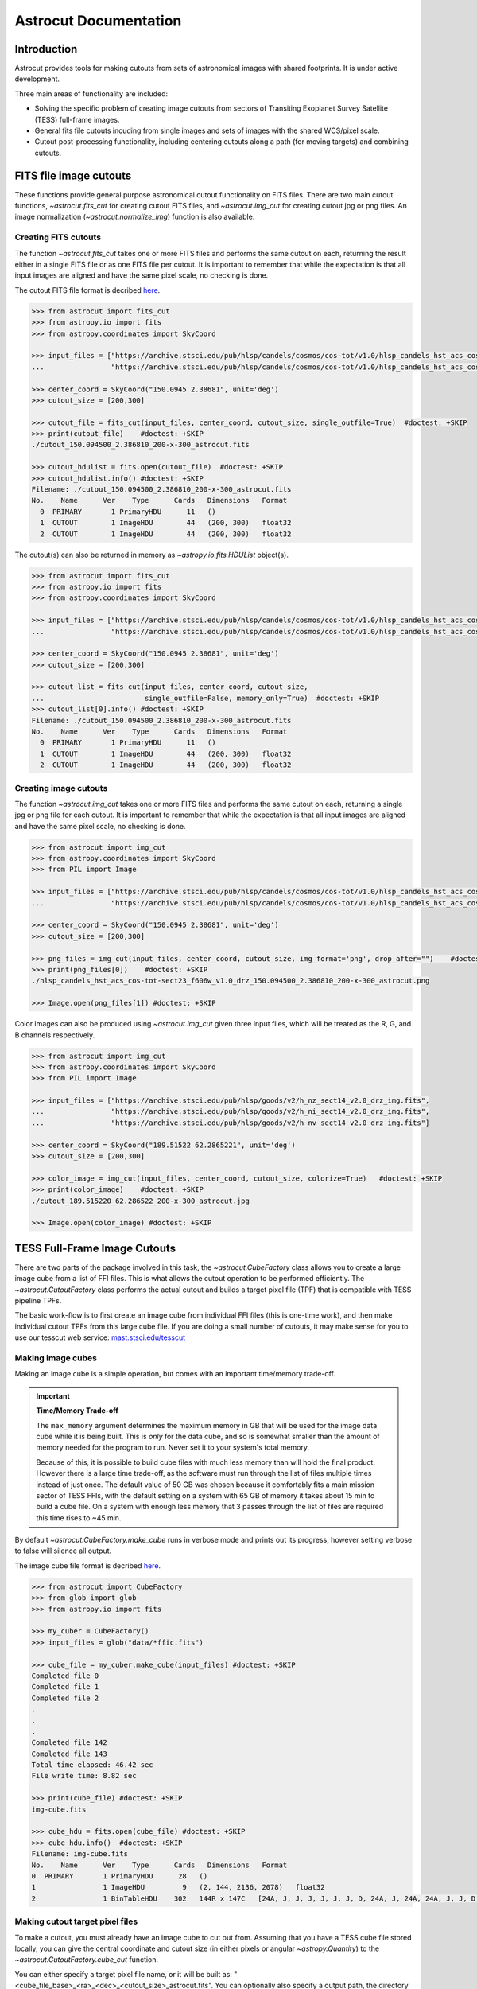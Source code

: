 
**********************
Astrocut Documentation
**********************

 
Introduction
============

Astrocut provides tools for making cutouts from sets of astronomical images with shared footprints. It is under active development. 

Three main areas of functionality are included:

- Solving the specific problem of creating image cutouts from sectors of Transiting Exoplanet Survey Satellite (TESS) full-frame images.
- General fits file cutouts incuding from single images and sets of images with the shared WCS/pixel scale.
- Cutout post-processing functionality, including centering cutouts along a path (for moving targets) and combining cutouts.



FITS file image cutouts
=======================

These functions provide general purpose astronomical cutout functionality on FITS files.
There are two main cutout functions, `~astrocut.fits_cut` for creating cutout FITS files,
and `~astrocut.img_cut` for creating cutout jpg or png files. An image normalization
(`~astrocut.normalize_img`) function is also available.

Creating FITS cutouts
---------------------

The function `~astrocut.fits_cut` takes one or more FITS files and performs the same cutout
on each, returning the result either in a single FITS file or as one FITS file per cutout.
It is important to remember that while the expectation is that all input images are aligned
and have the same pixel scale, no checking is done.

The cutout FITS file format is decribed `here <file_formats.html#fits-cutout-files>`__.

.. code-block:: python

                >>> from astrocut import fits_cut
                >>> from astropy.io import fits
                >>> from astropy.coordinates import SkyCoord
                
                >>> input_files = ["https://archive.stsci.edu/pub/hlsp/candels/cosmos/cos-tot/v1.0/hlsp_candels_hst_acs_cos-tot-sect23_f606w_v1.0_drz.fits",
                ...                "https://archive.stsci.edu/pub/hlsp/candels/cosmos/cos-tot/v1.0/hlsp_candels_hst_acs_cos-tot-sect23_f814w_v1.0_drz.fits"]

                >>> center_coord = SkyCoord("150.0945 2.38681", unit='deg')
                >>> cutout_size = [200,300]
                
                >>> cutout_file = fits_cut(input_files, center_coord, cutout_size, single_outfile=True)  #doctest: +SKIP
                >>> print(cutout_file)    #doctest: +SKIP
                ./cutout_150.094500_2.386810_200-x-300_astrocut.fits

                >>> cutout_hdulist = fits.open(cutout_file)  #doctest: +SKIP
                >>> cutout_hdulist.info() #doctest: +SKIP
                Filename: ./cutout_150.094500_2.386810_200-x-300_astrocut.fits
                No.    Name      Ver    Type      Cards   Dimensions   Format
                  0  PRIMARY       1 PrimaryHDU      11   ()      
                  1  CUTOUT        1 ImageHDU        44   (200, 300)   float32   
                  2  CUTOUT        1 ImageHDU        44   (200, 300)   float32

                  
The cutout(s) can also be returned in memory as `~astropy.io.fits.HDUList` object(s).

.. code-block:: python

                >>> from astrocut import fits_cut
                >>> from astropy.io import fits
                >>> from astropy.coordinates import SkyCoord
                
                >>> input_files = ["https://archive.stsci.edu/pub/hlsp/candels/cosmos/cos-tot/v1.0/hlsp_candels_hst_acs_cos-tot-sect23_f606w_v1.0_drz.fits",
                ...                "https://archive.stsci.edu/pub/hlsp/candels/cosmos/cos-tot/v1.0/hlsp_candels_hst_acs_cos-tot-sect23_f814w_v1.0_drz.fits"]

                >>> center_coord = SkyCoord("150.0945 2.38681", unit='deg')
                >>> cutout_size = [200,300]
                
                >>> cutout_list = fits_cut(input_files, center_coord, cutout_size,
                ...                        single_outfile=False, memory_only=True)  #doctest: +SKIP
                >>> cutout_list[0].info() #doctest: +SKIP
                Filename: ./cutout_150.094500_2.386810_200-x-300_astrocut.fits
                No.    Name      Ver    Type      Cards   Dimensions   Format
                  0  PRIMARY       1 PrimaryHDU      11   ()      
                  1  CUTOUT        1 ImageHDU        44   (200, 300)   float32   
                  2  CUTOUT        1 ImageHDU        44   (200, 300)   float32

                  
                  
Creating image cutouts
----------------------
                  
The function `~astrocut.img_cut` takes one or more FITS files and performs the same cutout
on each, returning a single jpg or png file for each cutout.
It is important to remember that while the expectation is that all input images are
aligned and have the same pixel scale, no checking is done.

.. code-block:: python

                >>> from astrocut import img_cut
                >>> from astropy.coordinates import SkyCoord
                >>> from PIL import Image
                
                >>> input_files = ["https://archive.stsci.edu/pub/hlsp/candels/cosmos/cos-tot/v1.0/hlsp_candels_hst_acs_cos-tot-sect23_f606w_v1.0_drz.fits",
                ...                "https://archive.stsci.edu/pub/hlsp/candels/cosmos/cos-tot/v1.0/hlsp_candels_hst_acs_cos-tot-sect23_f814w_v1.0_drz.fits"]

                >>> center_coord = SkyCoord("150.0945 2.38681", unit='deg')
                >>> cutout_size = [200,300]
                
                >>> png_files = img_cut(input_files, center_coord, cutout_size, img_format='png', drop_after="")    #doctest: +SKIP
                >>> print(png_files[0])    #doctest: +SKIP
                ./hlsp_candels_hst_acs_cos-tot-sect23_f606w_v1.0_drz_150.094500_2.386810_200-x-300_astrocut.png

                >>> Image.open(png_files[1]) #doctest: +SKIP
                
.. image:: imgs/png_ex_cutout.png

Color images can also be produced using `~astrocut.img_cut` given three input files, which will be
treated as the R, G, and B channels respectively.

.. code-block:: python

                >>> from astrocut import img_cut
                >>> from astropy.coordinates import SkyCoord
                >>> from PIL import Image
                
                >>> input_files = ["https://archive.stsci.edu/pub/hlsp/goods/v2/h_nz_sect14_v2.0_drz_img.fits",
                ...                "https://archive.stsci.edu/pub/hlsp/goods/v2/h_ni_sect14_v2.0_drz_img.fits",
                ...                "https://archive.stsci.edu/pub/hlsp/goods/v2/h_nv_sect14_v2.0_drz_img.fits"]
                
                >>> center_coord = SkyCoord("189.51522 62.2865221", unit='deg')
                >>> cutout_size = [200,300]
                
                >>> color_image = img_cut(input_files, center_coord, cutout_size, colorize=True)   #doctest: +SKIP
                >>> print(color_image)    #doctest: +SKIP
                ./cutout_189.515220_62.286522_200-x-300_astrocut.jpg
                
                >>> Image.open(color_image) #doctest: +SKIP
                
.. image:: imgs/color_ex_cutout.png         


      
TESS Full-Frame Image Cutouts
=============================

There are two parts of the package involved in this task, the `~astrocut.CubeFactory`
class allows you to create a large image cube from a list of FFI files.
This is what allows the cutout operation to be performed efficiently.
The `~astrocut.CutoutFactory` class performs the actual cutout and builds
a target pixel file (TPF) that is compatible with TESS pipeline TPFs.

The basic work-flow is to first create an image cube from individual FFI files
(this is one-time work), and then make individual cutout TPFs from this
large cube file. If you are doing a small number of cutouts, it may make
sense for you to use our tesscut web service:
`mast.stsci.edu/tesscut <https://mast.stsci.edu/tesscut/>`_
 
Making image cubes
------------------

Making an image cube is a simple operation, but comes with an important
time/memory trade-off.

.. important::
   **Time/Memory Trade-off**

   The ``max_memory`` argument determines the maximum memory in GB that will be used
   for the image data cube while it is being built. This is *only* for the data cube,
   and so is somewhat smaller than the amount of memory needed for the program to run.
   Never set it to your system's total memory.

   Because of this, it is possible to build cube files with much less memory than will
   hold the final product. However there is a large time trade-off, as the software must
   run through the list of files multiple times instead of just once. The default value
   of 50 GB was chosen because it comfortably fits a main mission sector of TESS FFIs,
   with the default setting on a system with 65 GB of memory it takes about 15 min to
   build a cube file. On a system with enough less memory that 3 passes through the
   list of files are required this time rises to ~45 min. 
   

By default `~astrocut.CubeFactory.make_cube` runs in verbose mode and prints out its progress, however setting
verbose to false will silence all output.

The image cube file format is decribed `here <file_formats.html#cube-files>`__.

.. code-block:: python

                >>> from astrocut import CubeFactory
                >>> from glob import glob
                >>> from astropy.io import fits
                
                >>> my_cuber = CubeFactory()
                >>> input_files = glob("data/*ffic.fits") 
                
                >>> cube_file = my_cuber.make_cube(input_files) #doctest: +SKIP
                Completed file 0
                Completed file 1
                Completed file 2
                .
                .
                .
                Completed file 142
                Completed file 143
                Total time elapsed: 46.42 sec
                File write time: 8.82 sec

                >>> print(cube_file) #doctest: +SKIP
                img-cube.fits

                >>> cube_hdu = fits.open(cube_file) #doctest: +SKIP
                >>> cube_hdu.info()  #doctest: +SKIP
                Filename: img-cube.fits
                No.    Name      Ver    Type      Cards   Dimensions   Format
                0  PRIMARY       1 PrimaryHDU      28   ()      
                1                1 ImageHDU         9   (2, 144, 2136, 2078)   float32   
                2                1 BinTableHDU    302   144R x 147C   [24A, J, J, J, J, J, J, D, 24A, J, 24A, 24A, J, J, D, 24A, 24A, 24A, J, D, 24A, D, D, D, D, 24A, 24A, D, D, D, D, D, 24A, D, D, D, D, J, D, D, D, D, D, D, D, D, D, D, D, D, J, J, D, J, J, J, J, J, J, J, J, J, J, D, J, J, J, J, J, J, D, J, J, J, J, J, J, D, J, J, J, J, J, J, D, J, J, J, J, J, J, J, J, 24A, D, J, 24A, 24A, D, D, D, D, D, D, D, D, J, J, D, D, D, D, D, D, J, J, D, D, D, D, D, D, D, D, D, D, D, D, 24A, J, 24A, 24A, J, J, D, 24A, 24A, J, J, D, D, D, D, J, 24A, 24A, 24A]  


Making cutout target pixel files
--------------------------------

To make a cutout, you must already have an image cube to cut out from.
Assuming that you have a TESS cube file stored locally, you can give the central
coordinate and cutout size (in either pixels or angular `~astropy.Quantity`)
to the `~astrocut.CutoutFactory.cube_cut` function.

You can either specify a target pixel file name, or it will be built as:
"<cube_file_base>_<ra>_<dec>_<cutout_size>_astrocut.fits". You can optionally
also specify a output path, the directory in which the target pixel file will
be saved, if unspecified it defaults to the current directory.

The cutout target pixel file format is decribed `here <file_formats.html#target-pixel-files>`__.

.. code-block:: python

                >>> from astrocut import CutoutFactory
                >>> from astropy.io import fits

                >>> my_cutter = CutoutFactory()
                >>> cube_file = "img-cube.fits"

                >>> cutout_file = my_cutter.cube_cut(cube_file, "251.51 32.36", 5, verbose=True) #doctest: +SKIP
                Cutout center coordinate: 251.51,32.36
                xmin,xmax: [26 31]
                ymin,ymax: [149 154]
                Image cutout cube shape: (144, 5, 5)
                Uncertainty cutout cube shape: (144, 5, 5)
                Target pixel file: img_251.51_32.36_5x5_astrocut.fits
                Write time: 0.016 sec
                Total time: 0.18 sec

                >>> cutout_hdu = fits.open(cutout_file) #doctest: +SKIP
                >>> cutout_hdu.info() #doctest: +SKIP
                Filename: img_251.51_32.36_5x5_astrocut.fits
                No.    Name      Ver    Type      Cards   Dimensions   Format
                0  PRIMARY       1 PrimaryHDU      42   ()      
                1  PIXELS        1 BinTableHDU    222   144R x 12C   [D, E, J, 25J, 25E, 25E, 25E, 25E, J, E, E, 38A]   
                2  APERTURE      1 ImageHDU        45   (5, 5)   float64  

You can also create cutout target pixel files out of TESS cube files stored on MAST's AWS open data bucket.
Using cube files stored on the cloud allows you the option to implement multiprocessing to improve cutout generation
speed. To use multiprocessing, set the ``threads`` argument in ``cube_cut`` to the number of threads you want to use. Alternatively, you
can set set ``threads`` to ``"auto"``, which will set the number of threads based on the CPU count of your machine.
Note that ``Total Time`` results may vary from machine to machine.

.. code-block:: python

                >>> from astrocut import CutoutFactory
                >>> from astropy.coordinates import SkyCoord

                >>> my_cutter = CutoutFactory()
                >>> coord = SkyCoord(217.42893801, -62.67949189, unit="deg", frame="icrs")
                >>> cutout_size = 30
                >>> cube_file = "s3://stpubdata/tess/public/mast/tess-s0038-2-2-cube.fits"

                >>> cut_factory.cube_cut(cube_file, coordinates=coord, cutout_size=cutout_size,
                ...                      verbose=True, threads="auto") #doctest: +SKIP
                Using WCS from row 1852 out of 3705
                Cutout center coordinate: 217.42893801,-62.67949189
                xmin,xmax: [1572 1602]
                ymin,ymax: [852 882]
                Image cutout cube shape: (3705, 30, 30)
                Uncertainty cutout cube shape: (3705, 30, 30)
                Maximum distance between approximate and true location: 3.6009402965268847e-05 deg
                Error in approximate WCS (sigma): 0.0003207242331953156
                Target pixel file: ./tess-s0038-2-2_217.428938_-62.679492_30x30_astrocut.fits

                WARNING: VerifyWarning: Card is too long, comment will be truncated. [astropy.io.fits.card]

                Write time: 0.54 sec
                Total time: 4.3 sec

The same call made with no multithreading enabled will result in a longer processing time, depending on the cutout size.
By default multithreading is disabled, but you can also disable it by setting ``threads`` to a value <= 1.

.. code-block:: python

                >>> cut_factory.cube_cut(cube_file, coordinates=coord, cutout_size=cutout_size, 
                ...                      verbose=True, threads=1) #doctest: +SKIP
                Using WCS from row 1852 out of 3705
                Cutout center coordinate: 217.42893801,-62.67949189
                xmin,xmax: [1572 1602]
                ymin,ymax: [852 882]
                Image cutout cube shape: (3705, 30, 30)
                Uncertainty cutout cube shape: (3705, 30, 30)
                Maximum distance between approximate and true location: 3.6009402965268847e-05 deg
                Error in approximate WCS (sigma): 0.0003207242331953156
                Target pixel file: ./tess-s0038-2-2_217.428938_-62.679492_30x30_astrocut.fits

                WARNING: VerifyWarning: Card is too long, comment will be truncated. [astropy.io.fits.card]

                Write time: 0.56 sec
                Total time: 7.8 sec


Additional Cutout Processing
============================

Path-based cutouts
------------------

The `~astrocut.center_on_path` function allows the user to take one or more Astrocut cutout
target pixel files (TPFs) and combine them into a single cutout that centers on a
moving target that crosses through the file(s). The user can optionally
pass in a target object name and FFI WCS object.

The output target pixel file format is decribed `here <file_formats.html#path-focused-target-pixel-files>`__.

This example starts with a path, and uses several `TESScut services <https://mast.stsci.edu/tesscut/docs/>`__
to retrieve all of the inputs for the `~astrocut.center_on_path` function. We also use the helper function
`~astrocut.path_to_footprints` that takes in a path table, cutout size, and WCS object and returns the
cutout location/size(s) necesary to cover the entire path.

.. code-block:: python
  
                >>> import astrocut

                >>> import requests  #doctest: +SKIP

                >>> from astropy.table import Table
                >>> from astropy.coordinates import SkyCoord
                >>> from astropy.time import Time
                >>> from astropy.io import fits
                >>> from astropy import wcs

                >>> from astroquery.mast import Tesscut  #doctest: +SKIP

                >>> # The moving target path
                >>> path_table = Table({"time": Time([2458468.275827604, 2458468.900827604, 2458469.525827604,
                ...                                   2458470.150827604, 2458470.775827604], format="jd"),
                ...                     "position": SkyCoord([82.22813, 82.07676, 81.92551, 81.7746, 81.62425], 
                ...                                          [-1.5821,- 1.54791, -1.5117, -1.47359, -1.43369], unit="deg")
                ...                    })

                >>> # Getting the FFI WCS
                >>> resp = requests.get(f"https://mast.stsci.edu/tesscut/api/v0.1/ffi_wcs?sector=6&camera=1&ccd=1")  #doctest: +SKIP
                >>> ffi_wcs = wcs.WCS(resp.json()["wcs"], relax=True)  #doctest: +SKIP
                >>> print(ffi_wcs)  #doctest: +SKIP
                WCS Keywords

                Number of WCS axes: 2
                CTYPE : 'RA---TAN-SIP'  'DEC--TAN-SIP'  
                CRVAL : 86.239936828613  -0.87476283311844  
                CRPIX : 1045.0  1001.0  
                PC1_1 PC1_2  : 0.0057049915194511  7.5332427513786e-06  
                PC2_1 PC2_2  : -0.00015248404815793  0.005706631578505  
                CDELT : 1.0  1.0  
                NAXIS : 2136  2078

                >>> # Making the regular cutout (using astroquery)
                >>> size = [15,15]
                >>> footprints = astrocut.path_to_footprints(path_table["position"], size, ffi_wcs)  #doctest: +SKIP
                >>> print(footprints)  #doctest: +SKIP
                [{'coordinates': <SkyCoord (ICRS): (ra, dec) in deg
                     (81.92560877, -1.50880833)>, 'size': (37, 125)}]

                >>> manifest = Tesscut.download_cutouts(**footprints[0], sector=6)  #doctest: +SKIP
                Downloading URL https://mast.stsci.edu/tesscut/api/v0.1/astrocut?ra=81.92560876541987&dec=-1.5088083330171362&y=37&x=125&units=px&sector=6 to ./tesscut_20210707103901.zip ... [Done]
                Inflating...
                
                >>> print(manifest["Local Path"][0])  #doctest: +SKIP
                ./tess-s0006-1-1_81.925609_-1.508808_125x37_astrocut.fits

                # Centering on the moving target
                >>> mt_cutout_fle = astrocut.center_on_path(path_table, size, manifest["Local Path"], target="my_asteroid", 
                ...                                         img_wcs=ffi_wcs, verbose=False)  #doctest: +SKIP

                >>> cutout_hdu = fits.open(mt_cutout_fle)  #doctest: +SKIP
                >>> cutout_hdu.info()  #doctest: +SKIP
                Filename: ./my_asteroid_1468.9120483398438-1470.1412353515625_15-x-15_astrocut.fits
                No.    Name      Ver    Type      Cards   Dimensions   Format
                  0  PRIMARY       1 PrimaryHDU      56   ()      
                  1  PIXELS        1 BinTableHDU    152   60R x 16C   [D, E, J, 225J, 225E, 225E, 225E, 225E, J, E, E, 38A, D, D, D, D]   
                  2  APERTURE      1 ImageHDU        97   (2136, 2078)   int32  


Combining cutouts
-----------------

The `~astrocut.CutoutsComibner` class allows the user to take one or more Astrocut cutout
FITS files (as from  `~astrocut.fits_cut`) with a shared WCS object, and combine them into
a single cutout. In practical terms this means that you should make the same cutout in the
all of the images you want to combine.

The default is to combine the images with a mean combiner such that every pixel is the mean of all
pixels that have data at that point. This combiner is made with the `~astrocut.build_default_combine_function`
which takes the input image huds and allows the user to specify a null data value (default is NaN).

Users can write a custom combiner function, either by directly setting the
`~astrocut.CutoutsComibner.combine_images` function, or by writing a custom combiner function builder
and passing it to the `~astrocut.CutoutsComibner.build_img_combiner` function. The main reason to
write a function builder is that the `~astrocut.CutoutsComibner.combine_images` function must work
*only* on the images being combines=d, any usage of header keywords for example, must be set in that
function. See the `~astrocut.build_default_combine_function` for an example of how this works.



.. code-block:: python
  
                >>> import astrocut
                
                >>> from astropy.coordinates import SkyCoord

                >>> fle_1 = 'hst_skycell-p2381x05y09_wfc3_uvis_f275w-all-all_drc.fits'
                >>> fle_2 = 'hst_skycell-p2381x06y09_wfc3_uvis_f275w-all-all_drc.fits'

                >>> center_coord = SkyCoord("211.27128477 53.66062066", unit='deg')
                >>> size = [30,50]

                >>> cutout_1 = astrocut.fits_cut(fle_1, center_coord, size, extension='all',
                ...                     cutout_prefix="cutout_p2381x05y09", verbose=False)  #doctest: +SKIP
                >>> cutout_2 = astrocut.fits_cut(fle_2, center_coord, size, extension='all', 
                ...                     cutout_prefix="cutout_p2381x06y09", verbose=False)  #doctest: +SKIP

                >>> plt.imshow(fits.getdata(cutout_1, 1))  #doctest: +SKIP
                
.. image:: imgs/hapcut_left.png

.. code-block:: python
                
                >>> plt.imshow(fits.getdata(cutout_2, 1))  #doctest: +SKIP
                
.. image:: imgs/hapcut_right.png

.. code-block:: python

                >>> combined_cutout = astrocut.CutoutsCombiner([cutout_1, cutout_2]).combine("combined_cut.fits")  #doctest: +SKIP
                >>> plt.imshow(fits.getdata(combined_cutout, 1))  #doctest: +SKIP
                
.. image:: imgs/hapcut_combined.png        


All of the combining can be done in memory, without writing FITS files to disk as well.

.. code-block:: python
  
                >>> import astrocut
                
                >>> from astropy.coordinates import SkyCoord

                >>> fle_1 = 'hst_skycell-p2381x05y09_wfc3_uvis_f275w-all-all_drc.fits'
                >>> fle_2 = 'hst_skycell-p2381x06y09_wfc3_uvis_f275w-all-all_drc.fits'

                >>> center_coord = SkyCoord("211.27128477 53.66062066", unit='deg')
                >>> size = [30,50]

                >>> cutout_1 = astrocut.fits_cut(fle_1, center_coord, size, extension='all',
                ...                     cutout_prefix="cutout_p2381x05y09", memory_only=True)[0]  #doctest: +SKIP
                >>> cutout_2 = astrocut.fits_cut(fle_2, center_coord, size, extension='all', 
                ...                     cutout_prefix="cutout_p2381x06y09", memory_only=True)[0]  #doctest: +SKIP

                >>> plt.imshow(cutout_1[1].data)  #doctest: +SKIP
                
.. image:: imgs/hapcut_left.png

.. code-block:: python
                
                >>> plt.imshow(cutout_2[1].data)  #doctest: +SKIP
                
.. image:: imgs/hapcut_right.png

.. code-block:: python

                >>> combined_cutout = astrocut.CutoutsCombiner([cutout_1, cutout_2]).combine(memory_only=True)  #doctest: +SKIP
                >>> plt.imshow(combined_cutout[1].data)  #doctest: +SKIP
                
.. image:: imgs/hapcut_combined.png        
